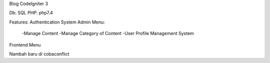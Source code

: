 Blog CodeIgniter 3

Db: SQL
PHP: php7.4

Features:
Authentication System
Admin Menu:
  -Manage Content
  -Manage Category of Content
  -User Profile Management System
Frontend Menu

Nambah baru di cobaconflict